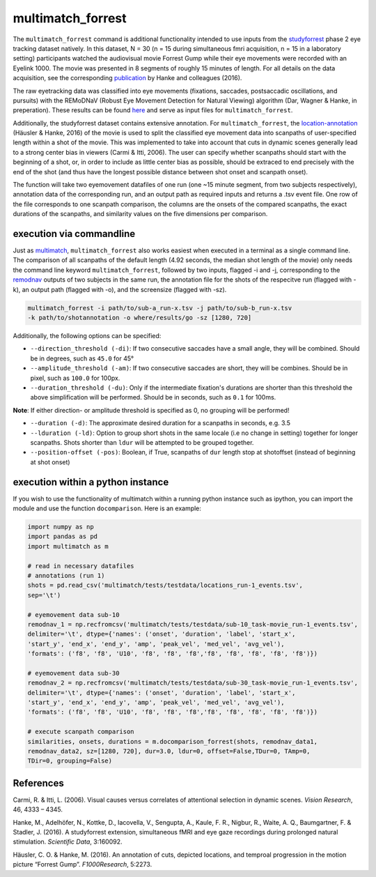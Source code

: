 multimatch_forrest
==================

The ``multimatch_forrest`` command is additional functionality intended to use
inputs from the studyforrest_ phase 2 eye tracking dataset natively. In this dataset,
N = 30 (n = 15 during simultaneous fmri acquisition, n = 15
in a laboratory setting) participants watched the audiovisual movie Forrest Gump
while their eye movements were recorded with an Eyelink 1000. The movie was
presented in 8 segments of roughly 15 minutes of length. For all details on the
data acquisition, see the corresponding publication_ by Hanke and colleagues (2016).

The raw eyetracking data was classified into eye movements (fixations, saccades, 
postsaccadic oscillations, and pursuits) with the REMoDNaV (Robust Eye Movement
Detection for Natural Viewing) algorithm (Dar, Wagner & Hanke, in preperation).
These results can be found here_ and serve as input files for ``multimatch_forrest``.

Additionally, the studyforrest dataset contains extensive annotation. For
``multimatch_forrest``, the location-annotation_ (Häusler & Hanke, 2016) of the
movie is used to split the classified eye movement data into scanpaths of
user-specified length within a shot of the movie. This was implemented to take
into account that cuts in dynamic scenes generally lead to a strong center bias
in viewers (Carmi & Itti, 2006). The user can specify whether scanpaths should
start with the beginning of a shot, or, in order to include as little center
bias as possible, should be extraced to end precisely with the end of the shot
(and thus have the longest possible distance between shot onset and scanpath
onset).

The function will take two eyemovement datafiles of one run (one ~15 minute segment,
from two subjects respectively), annotation data of the corresponding run, and
an output path as required inputs and returns a .tsv event file. One row of the
file corresponds to one scanpath comparison, the columns are the onsets of the
compared scanpaths, the exact durations of the scanpaths, and similarity values
on the five dimensions per comparison.


.. _studyforrest: https://github.com/psychoinformatics-de/studyforrest-data-phase2
.. _here: https://github.com/psychoinformatics-de/studyforrest-data-eyemovementlabels
.. _publication: https://www.nature.com/articles/sdata201692
.. _location-annotation: https://github.com/psychoinformatics-de/studyforrest-data-annotations

execution via commandline
^^^^^^^^^^^^^^^^^^^^^^^^^

Just as multimatch_, ``multimatch_forrest`` also works easiest when executed
in a terminal as a single command line. The comparison of all scanpaths of the
default length (4.92 seconds, the median shot length of the movie) only needs the
command line keyword ``multimatch_forrest``, followed by two inputs, flagged -i
and -j, corresponding to the remodnav_ outputs of two subjects in the same run,
the annotation file for the shots of the respecitve run (flagged with -k),
an output path (flagged with -o), and the screensize (flagged with -sz).

.. code::

   multimatch_forrest -i path/to/sub-a_run-x.tsv -j path/to/sub-b_run-x.tsv
   -k path/to/shotannotation -o where/results/go -sz [1280, 720]

Additionally, the following options can be specified:

- ``--direction_threshold (-di)``: If two consecutive saccades have a small angle, they will be
  combined. Should be in degrees, such as ``45.0`` for 45°
- ``--amplitude_threshold (-am)``: If two consecutive saccades are short, they will be
  combines. Should be in pixel, such as ``100.0`` for 100px.
- ``--duration_threshold (-du)``: Only if the intermediate fixation's durations are
  shorter than this threshold the above simplification will be performed. Should
  be in seconds, such as ``0.1`` for 100ms.
**Note**: If either direction- or amplitude threshold is specified as 0, no
grouping will be performed!

- ``--duration (-d)``: The approximate desired duration for a scanpaths in
  seconds, e.g. 3.5
- ``--lduration (-ld)``: Option to group short shots in the same locale (i.e no
  change in setting) together for longer scanpaths. Shots shorter than ``ldur``
  will be attempted to be grouped together.
- ``--position-offset (-pos)``: Boolean, if True, scanpaths of ``dur`` length 
  stop at shotoffset (instead of beginning at shot onset)



.. _multimatch: https://multimatch.readthedocs.io/en/latest/multimatch.html
.. _remodnav: https://github.com/psychoinformatics-de/studyforrest-data-eyemovementlabels

execution within a python instance
^^^^^^^^^^^^^^^^^^^^^^^^^^^^^^^^^^

If you wish to use the functionality of multimatch within a running python
instance such as ipython, you can import the module and use the function
``docomparison``. Here is an example:

.. code::

   import numpy as np
   import pandas as pd
   import multimatch as m

   # read in necessary datafiles
   # annotations (run 1)
   shots = pd.read_csv('multimatch/tests/testdata/locations_run-1_events.tsv',
   sep='\t')

   # eyemovement data sub-10
   remodnav_1 = np.recfromcsv('multimatch/tests/testdata/sub-10_task-movie_run-1_events.tsv',
   delimiter='\t', dtype={'names': ('onset', 'duration', 'label', 'start_x',
   'start_y', 'end_x', 'end_y', 'amp', 'peak_vel', 'med_vel', 'avg_vel'),
   'formats': ('f8', 'f8', 'U10', 'f8', 'f8', 'f8','f8', 'f8', 'f8', 'f8', 'f8')})

   # eyemovement data sub-30
   remodnav_2 = np.recfromcsv('multimatch/tests/testdata/sub-30_task-movie_run-1_events.tsv',
   delimiter='\t', dtype={'names': ('onset', 'duration', 'label', 'start_x',
   'start_y', 'end_x', 'end_y', 'amp', 'peak_vel', 'med_vel', 'avg_vel'),
   'formats': ('f8', 'f8', 'U10', 'f8', 'f8', 'f8','f8', 'f8', 'f8', 'f8', 'f8')})

   # execute scanpath comparison
   similarities, onsets, durations = m.docomparison_forrest(shots, remodnav_data1,
   remodnav_data2, sz=[1280, 720], dur=3.0, ldur=0, offset=False,TDur=0, TAmp=0,
   TDir=0, grouping=False)




References
^^^^^^^^^^

Carmi, R. & Itti, L. (2006). Visual causes versus correlates of attentional
selection in dynamic scenes. *Vision Research*, 46, 4333 – 4345.

Hanke, M., Adelhöfer, N., Kottke, D., Iacovella, V., Sengupta, A., Kaule, F. R.,
Nigbur, R., Waite, A. Q., Baumgartner, F. & Stadler, J. (2016).
A studyforrest extension, simultaneous fMRI and eye gaze recordings during
prolonged natural stimulation. *Scientific Data*, 3:160092.

Häusler, C. O. & Hanke, M. (2016). An annotation of cuts, depicted locations,
and temproal progression in the motion picture “Forrest Gump”. *F1000Research*,
5:2273.


